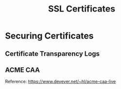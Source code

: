 :PROPERTIES:
:ID:       7bc3f8c4-2039-44c8-bbe2-0de9013c128a
:END:
#+title: SSL Certificates

* Securing Certificates

** Certificate Transparency Logs

** ACME CAA

Reference: https://www.devever.net/~hl/acme-caa-live

